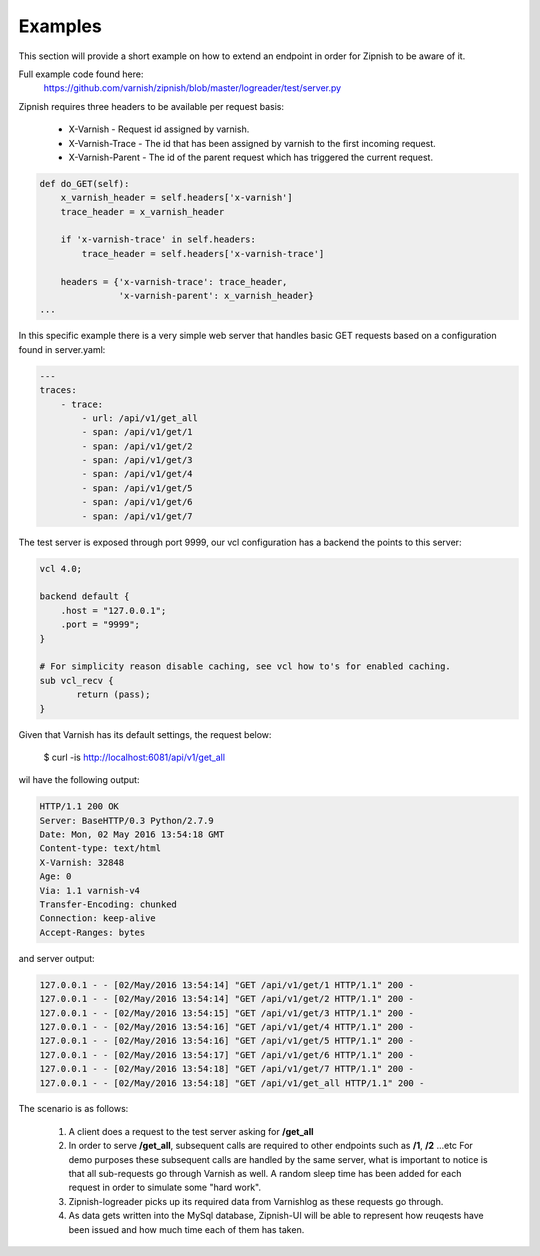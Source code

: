 ========
Examples
========

This section will provide a short example on how to extend an endpoint in order for Zipnish to be aware of it.

Full example code found here:
  https://github.com/varnish/zipnish/blob/master/logreader/test/server.py

Zipnish requires three headers to be available per request basis:

  * X-Varnish           - Request id assigned by varnish.   
  * X-Varnish-Trace     - The id that has been assigned by varnish to the first incoming request.
  * X-Varnish-Parent    - The id of the parent request which has triggered the current request.

.. code-block:: python

    def do_GET(self):
        x_varnish_header = self.headers['x-varnish']
        trace_header = x_varnish_header

        if 'x-varnish-trace' in self.headers:
            trace_header = self.headers['x-varnish-trace']

        headers = {'x-varnish-trace': trace_header,
                   'x-varnish-parent': x_varnish_header}
    ...

In this specific example there is a very simple web server that handles basic GET requests based on a configuration found in server.yaml:

.. code-block:: yaml

  ---
  traces:
      - trace:
          - url: /api/v1/get_all
          - span: /api/v1/get/1
          - span: /api/v1/get/2
          - span: /api/v1/get/3
          - span: /api/v1/get/4
          - span: /api/v1/get/5
          - span: /api/v1/get/6
          - span: /api/v1/get/7

The test server is exposed through port 9999, our vcl configuration has a backend the points to this server:

.. code-block:: sh
    
    vcl 4.0;

    backend default {
        .host = "127.0.0.1";
        .port = "9999";
    }

    # For simplicity reason disable caching, see vcl how to's for enabled caching.
    sub vcl_recv {
           return (pass);
    }
    
Given that Varnish has its default settings, the request below:

  $ curl -is http://localhost:6081/api/v1/get_all

wil have the following output:

.. code-block:: text

  HTTP/1.1 200 OK
  Server: BaseHTTP/0.3 Python/2.7.9
  Date: Mon, 02 May 2016 13:54:18 GMT
  Content-type: text/html
  X-Varnish: 32848
  Age: 0
  Via: 1.1 varnish-v4
  Transfer-Encoding: chunked
  Connection: keep-alive
  Accept-Ranges: bytes

and server output:

.. code-block:: text
  
  127.0.0.1 - - [02/May/2016 13:54:14] "GET /api/v1/get/1 HTTP/1.1" 200 -
  127.0.0.1 - - [02/May/2016 13:54:14] "GET /api/v1/get/2 HTTP/1.1" 200 -
  127.0.0.1 - - [02/May/2016 13:54:15] "GET /api/v1/get/3 HTTP/1.1" 200 -
  127.0.0.1 - - [02/May/2016 13:54:16] "GET /api/v1/get/4 HTTP/1.1" 200 -
  127.0.0.1 - - [02/May/2016 13:54:16] "GET /api/v1/get/5 HTTP/1.1" 200 -
  127.0.0.1 - - [02/May/2016 13:54:17] "GET /api/v1/get/6 HTTP/1.1" 200 -
  127.0.0.1 - - [02/May/2016 13:54:18] "GET /api/v1/get/7 HTTP/1.1" 200 -
  127.0.0.1 - - [02/May/2016 13:54:18] "GET /api/v1/get_all HTTP/1.1" 200 -
  
The scenario is as follows:

  1. A client does a request to the test server asking for **/get_all**
  2. In order to serve **/get_all**, subsequent calls are required to other endpoints such as **/1**, **/2** ...etc
     For demo purposes these subsequent calls are handled by the same server, what is important to notice is that all sub-requests go through Varnish as well.
     A random sleep time has been added for each request in order to simulate some "hard work".
  3. Zipnish-logreader picks up its required data from Varnishlog as these requests go through.
  4. As data gets written into the MySql database, Zipnish-UI will be able to represent how reuqests have been issued and how much time each of them has taken.
